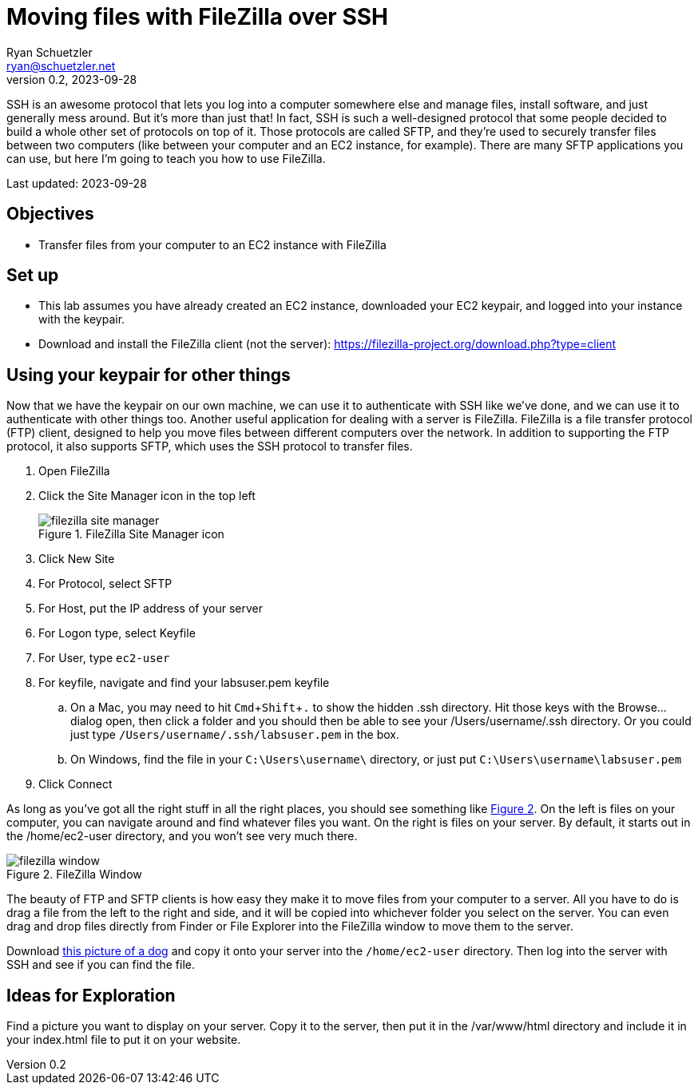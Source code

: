 = Moving files with FileZilla over SSH
Ryan Schuetzler <ryan@schuetzler.net>
v0.2, 2023-09-28
:icons: font
:source-highlighter: rouge
:rouge-style: github
:xrefstyle: short
:experimental:

SSH is an awesome protocol that lets you log into a computer somewhere else and manage files, install software, and just generally mess around.
But it's more than just that!
In fact, SSH is such a well-designed protocol that some people decided to build a whole other set of protocols on top of it. 
Those protocols are called SFTP, and they're used to securely transfer files between two computers (like between your computer and an EC2 instance, for example).
There are many SFTP applications you can use, but here I'm going to teach you how to use FileZilla.

Last updated: {revdate}

== Objectives

* Transfer files from your computer to an EC2 instance with FileZilla

== Set up

* This lab assumes you have already created an EC2 instance, downloaded your EC2 keypair, and logged into your instance with the keypair.
* Download and install the FileZilla client (not the server): https://filezilla-project.org/download.php?type=client

== Using your keypair for other things

Now that we have the keypair on our own machine, we can use it to authenticate with SSH like we've done, and we can use it to authenticate with other things too. 
Another useful application for dealing with a server is FileZilla.
FileZilla is a file transfer protocol (FTP) client, designed to help you move files between different computers over the network. 
In addition to supporting the FTP protocol, it also supports SFTP, which uses the SSH protocol to transfer files.

1. Open FileZilla
2. Click the Site Manager icon in the top left
+
image::filezilla-site-manager.png[title="FileZilla Site Manager icon"]
3. Click New Site
4. For Protocol, select SFTP
5. For Host, put the IP address of your server
6. For Logon type, select Keyfile
7. For User, type `ec2-user`
8. For keyfile, navigate and find your labsuser.pem keyfile
.. On a Mac, you may need to hit kbd:[Cmd+Shift+.] to show the hidden .ssh directory. Hit those keys with the Browse... dialog open, then click a folder and you should then be able to see your /Users/username/.ssh directory. Or you could just type `/Users/username/.ssh/labsuser.pem` in the box.
.. On Windows, find the file in your `C:\Users\username\` directory, or just put `C:\Users\username\labsuser.pem`
9. Click Connect

As long as you've got all the right stuff in all the right places, you should see something like <<img-filezilla-window>>.
On the left is files on your computer, you can navigate around and find whatever files you want. 
On the right is files on your server. 
By default, it starts out in the /home/ec2-user directory, and you won't see very much there.

[#img-filezilla-window]
image::filezilla-window.png[title="FileZilla Window"]

The beauty of FTP and SFTP clients is how easy they make it to move files from your computer to a server.
All you have to do is drag a file from the left to the right and side, and it will be copied into whichever folder you select on the server.
You can even drag and drop files directly from Finder or File Explorer into the FileZilla window to move them to the server.

Download https://cdn.shibe.online/shibes/7d201deafdf95ae10f9ee7909b208a413ca71803.jpg[this picture of a dog] and copy it onto your server into the `/home/ec2-user` directory.
Then log into the server with SSH and see if you can find the file.

== Ideas for Exploration

Find a picture you want to display on your server.
Copy it to the server, then put it in the /var/www/html directory and include it in your index.html file to put it on your website.
